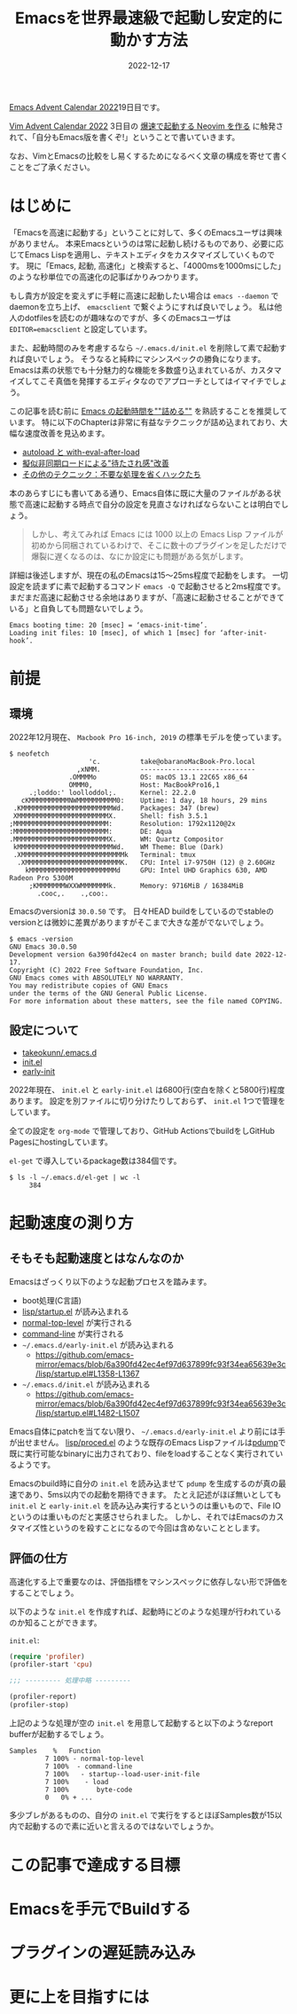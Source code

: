 :PROPERTIES:
:ID:       3FBA1A73-2AE5-4305-BA25-61E67DB91028
:mtime:    20221217142901 20221217132858
:ctime:    20221217132815
:END:

#+TITLE: Emacsを世界最速級で起動し安定的に動かす方法
#+DESCRIPTION: description
#+DATE: 2022-12-17
#+HUGO_BASE_DIR: ../../
#+HUGO_SECTION: posts/permanent
#+HUGO_TAGS: permanent emacs
#+HUGO_DRAFT: true
#+STARTUP: content
#+STARTUP: nohideblocks

[[https://qiita.com/advent-calendar/2022/emacs][Emacs Advent Calendar 2022]]19日目です。

[[https://qiita.com/advent-calendar/2022/vim][Vim Advent Calendar 2022]] 3日目の [[https://qiita.com/delphinus/items/fb905e452b2de72f1a0f][爆速で起動する Neovim を作る]] に触発されて、「自分もEmacs版を書くぞ!」ということで書いていきます。

なお、VimとEmacsの比較をし易くするためになるべく文章の構成を寄せて書くことをご了承ください。

* はじめに

「Emacsを高速に起動する」ということに対して、多くのEmacsユーザは興味がありません。
本来Emacsというのは常に起動し続けるものであり、必要に応じてEmacs Lispを適用し、テキストエディタをカスタマイズしていくものです。
現に「Emacs, 起動, 高速化」と検索すると、「4000msを1000msにした」のような秒単位での高速化の記事ばかりみつかります。

もし貴方が設定を変えずに手軽に高速に起動したい場合は ~emacs --daemon~ でdaemonを立ち上げ、 ~emacsclient~ で繋ぐようにすれば良いでしょう。
私は他人のdotfilesを読むのが趣味なのですが、多くのEmacsユーザは ~EDITOR=emacsclient~ と設定しています。

また、起動時間のみを考慮するなら ~~/.emacs.d/init.el~ を削除して素で起動すれば良いでしょう。
そうなると純粋にマシンスペックの勝負になります。
Emacsは素の状態でも十分魅力的な機能を多数盛り込まれているが、カスタマイズしてこそ真価を発揮するエディタなのでアプローチとしてはイマイチでしょう。

この記事を読む前に [[https://zenn.dev/zk_phi/books/cba129aacd4c1418ade4][Emacs の起動時間を""詰める""]] を熟読することを推奨しています。
特に以下のChapterは非常に有益なテクニックが詰め込まれており、大幅な速度改善を見込めます。

- [[https://zenn.dev/zk_phi/books/cba129aacd4c1418ade4/viewer/abb04ff2351b3564a1a0][autoload と with-eval-after-load]]
- [[https://zenn.dev/zk_phi/books/cba129aacd4c1418ade4/viewer/c47f8eb7cd547b95ba91][擬似非同期ロードによる"待たされ感"改善]]
- [[https://zenn.dev/zk_phi/books/cba129aacd4c1418ade4/viewer/dcebc13578d42055f8a4][その他のテクニック：不要な処理を省くハックたち]]

本のあらすじにも書いてある通り、Emacs自体に既に大量のファイルがある状態で高速に起動する時点で自分の設定を見直さなければならないことは明白でしょう。

#+begin_quote
しかし、考えてみれば Emacs には 1000 以上の Emacs Lisp ファイルが初めから同梱されているわけで、そこに数十のプラグインを足しただけで爆裂に遅くなるのは、なにか設定にも問題がある気がします。
#+end_quote

詳細は後述しますが、現在の私のEmacsは15〜25ms程度で起動をします。
一切設定を読まずに素で起動するコマンド ~emacs -Q~ で起動させると2ms程度です。
まだまだ高速に起動させる余地はありますが、「高速に起動させることができている」と自負しても問題ないでしょう。

#+begin_example
  Emacs booting time: 20 [msec] = ‘emacs-init-time’.
  Loading init files: 10 [msec], of which 1 [msec] for ‘after-init-hook’.
#+end_example

* 前提
** 環境

2022年12月現在、 ~Macbook Pro 16-inch, 2019~ の標準モデルを使っています。

#+begin_src shell
  $ neofetch
                      'c.          take@obaranoMacBook-Pro.local
                   ,xNMM.          -----------------------------
                 .OMMMMo           OS: macOS 13.1 22C65 x86_64
                 OMMM0,            Host: MacBookPro16,1
       .;loddo:' loolloddol;.      Kernel: 22.2.0
     cKMMMMMMMMMMNWMMMMMMMMMM0:    Uptime: 1 day, 18 hours, 29 mins
   .KMMMMMMMMMMMMMMMMMMMMMMMWd.    Packages: 347 (brew)
   XMMMMMMMMMMMMMMMMMMMMMMMX.      Shell: fish 3.5.1
  ;MMMMMMMMMMMMMMMMMMMMMMMM:       Resolution: 1792x1120@2x
  :MMMMMMMMMMMMMMMMMMMMMMMM:       DE: Aqua
  .MMMMMMMMMMMMMMMMMMMMMMMMX.      WM: Quartz Compositor
   kMMMMMMMMMMMMMMMMMMMMMMMMWd.    WM Theme: Blue (Dark)
   .XMMMMMMMMMMMMMMMMMMMMMMMMMMk   Terminal: tmux
    .XMMMMMMMMMMMMMMMMMMMMMMMMK.   CPU: Intel i7-9750H (12) @ 2.60GHz
      kMMMMMMMMMMMMMMMMMMMMMMd     GPU: Intel UHD Graphics 630, AMD Radeon Pro 5300M
       ;KMMMMMMMWXXWMMMMMMMk.      Memory: 9716MiB / 16384MiB
         .cooc,.    .,coo:.
#+end_src

Emacsのversionは ~30.0.50~ です。
日々HEAD buildをしているのでstableのversionとは微妙に差異がありますがそこまで大きな差がでないでしょう。

#+begin_src shell
  $ emacs -version
  GNU Emacs 30.0.50
  Development version 6a390fd42ec4 on master branch; build date 2022-12-17.
  Copyright (C) 2022 Free Software Foundation, Inc.
  GNU Emacs comes with ABSOLUTELY NO WARRANTY.
  You may redistribute copies of GNU Emacs
  under the terms of the GNU General Public License.
  For more information about these matters, see the file named COPYING.
#+end_src

** 設定について

- [[https://github.com/takeokunn/.emacs.d][takeokunn/.emacs.d]]
- [[https://emacs.takeokunn.org/][init.el]]
- [[https://emacs.takeokunn.org/early-init][early-init]]

2022年現在、 ~init.el~ と ~early-init.el~ は6800行(空白を除くと5800行)程度あります。
設定を別ファイルに切り分けたりしておらず、 ~init.el~ 1つで管理をしています。

全ての設定を ~org-mode~ で管理しており、GitHub ActionsでbuildをしGitHub Pagesにhostingしています。

~el-get~ で導入しているpackage数は384個です。

#+begin_src shell
  $ ls -l ~/.emacs.d/el-get | wc -l
       384
#+end_src

* 起動速度の測り方
** そもそも起動速度とはなんなのか

Emacsはざっくり以下のような起動プロセスを踏みます。

- boot処理(C言語)
- [[https://github.com/emacs-mirror/emacs/blob/master/lisp/startup.el][lisp/startup.el]] が読み込まれる
- [[https://github.com/emacs-mirror/emacs/blob/6a390fd42ec4ef97d637899fc93f34ea65639e3c/lisp/startup.el#L577-L850][normal-top-level]] が実行される
- [[https://github.com/emacs-mirror/emacs/blob/6a390fd42ec4ef97d637899fc93f34ea65639e3c/lisp/startup.el#L1125-L1639][command-line]] が実行される
- ~~/.emacs.d/early-init.el~ が読み込まれる
  - [[https://github.com/emacs-mirror/emacs/blob/6a390fd42ec4ef97d637899fc93f34ea65639e3c/lisp/startup.el#L1358-L1367][https://github.com/emacs-mirror/emacs/blob/6a390fd42ec4ef97d637899fc93f34ea65639e3c/lisp/startup.el#L1358-L1367]]
- ~~/.emacs.d/init.el~ が読み込まれる
  - [[https://github.com/emacs-mirror/emacs/blob/6a390fd42ec4ef97d637899fc93f34ea65639e3c/lisp/startup.el#L1482-L1507][https://github.com/emacs-mirror/emacs/blob/6a390fd42ec4ef97d637899fc93f34ea65639e3c/lisp/startup.el#L1482-L1507]]

Emacs自体にpatchを当てない限り、 ~~/.emacs.d/early-init.el~ より前には手が出せません。
[[https://github.com/emacs-mirror/emacs/blob/master/lisp/proced.el][lisp/proced.el]] のような既存のEmacs Lispファイルは[[https://www.emacswiki.org/emacs/DumpingEmacs][pdump]]で既に実行可能なbinaryに出力されており、fileをloadすることなく実行されているようです。

Emacsのbuild時に自分の ~init.el~ を読み込ませて ~pdump~ を生成するのが真の最速であり、5ms以内での起動を期待できます。
たとえ記述がほぼ無いとしても ~init.el~ と ~early-init.el~ を読み込み実行するというのは重いもので、File IOというのは重いものだと実感させられました。
しかし、それではEmacsのカスタマイズ性というのを殺すことになるので今回は含めないこととします。

** 評価の仕方

高速化する上で重要なのは、評価指標をマシンスペックに依存しない形で評価をすることでしょう。

以下のような ~init.el~ を作成すれば、起動時にどのような処理が行われているのか知ることができます。

~init.el~:

#+begin_src emacs-lisp
  (require 'profiler)
  (profiler-start 'cpu)

  ;;; --------- 処理中略 ---------

  (profiler-report)
  (profiler-stop)
#+end_src

上記のような処理が空の ~init.el~ を用意して起動すると以下のようなreport bufferが起動するでしょう。

#+begin_example
    Samples    %   Function
             7 100% - normal-top-level
             7 100%  - command-line
             7 100%   - startup--load-user-init-file
             7 100%    - load
             7 100%       byte-code
             0   0% + ...
#+end_example

多少ブレがあるものの、自分の ~init.el~ で実行をするとほぼSamples数が15以内で起動するので素に近いと言えるのではないでしょうか。

* この記事で達成する目標
* Emacsを手元でBuildする
* プラグインの遅延読み込み
* 更に上を目指すには
